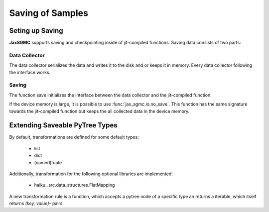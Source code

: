 Saving of Samples
==================

Seting up Saving
-----------------

**JaxSGMC** supports saving and checkpointing inside of jit-compiled
functions. Saving data consists of two parts:

Data Collector
_______________

The data collector serializes the data and writes it to the disk and or keeps
it in memory. Every data collector following the interface works.

Saving
________

The function save initializes the interface between the data collector and the
jit-compiled function.

If the device memory is large, it is possible to use
:func:`jax_sgmc.io.no_save`. This function has the same signature towards the
jit-compiled function but keeps the all collected data in the device memory.


Extending Saveable PyTree Types
--------------------------------

By default, transformations are defined for some default types:

  - list
  - dict
  - (named)tuple

Additionally, transformation for the following optional libraries are
implemented:

  - haiku._src.data_structures.FlatMapping

A new transformation rule is a function, which accepts a pytree node of
a specific type an returns a iterable, which itself returns `(key, value)`-
pairs.

.. doctest::

    >>> from jax_sgmc import io
    >>> from jax.tree_util import register_pytree_node
    >>>
    >>> class SomeClass:
    ...   def __init__(self, value):
    ...     self._value = value
    >>>
    >>> # Do not forget to register the class as jax pytree node
    >>> register_pytree_node(SomeClass,
    ...                      lambda sc: (sc._value, None),
    ...                      lambda _, data: SomeClass(value=data))
    >>>
    >>> # Now define a rule to transform the class into a dict
    >>> @io.register_dictionize_rule(SomeClass)
    ... def some_class_to_dict(instance_of_some_class):
    ...   return [("this_is_the_key", instance_of_some_class._value)]
    >>>
    >>> some_class = SomeClass({'a': 0.0, 'b': 0.5})
    >>> some_class_as_dict = io.pytree_to_dict(some_class)
    >>>
    >>> print(some_class_as_dict)
    {'this_is_the_key': {'a': 0.0, 'b': 0.5}}
